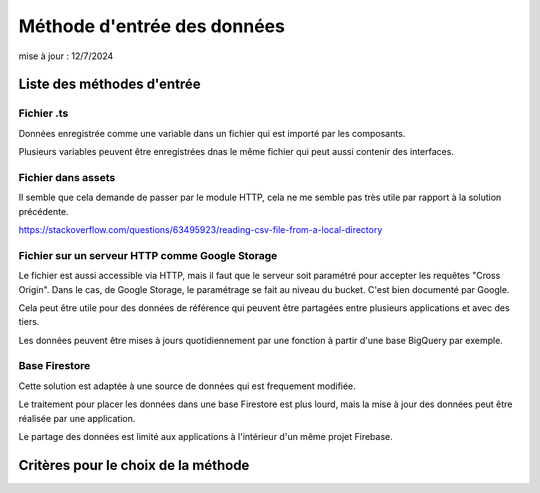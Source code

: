 Méthode d'entrée des données
#################################
mise à jour : 12/7/2024

Liste des méthodes d'entrée
******************************
Fichier .ts
================
Données enregistrée comme une variable dans un fichier qui est importé par les composants.

Plusieurs variables peuvent être enregistrées dnas le même fichier qui peut aussi contenir des interfaces.


Fichier dans assets
====================
Il semble que cela demande de passer par le module HTTP, cela ne me semble pas très utile par rapport à la solution précédente.

`<https://stackoverflow.com/questions/63495923/reading-csv-file-from-a-local-directory>`_

Fichier sur un serveur HTTP comme Google Storage
===================================================
Le fichier est aussi accessible via HTTP, mais il faut que le serveur soit paramétré pour accepter les requêtes "Cross Origin".
Dans le cas, de Google Storage, le paramétrage se fait au niveau du bucket. C'est bien documenté par Google.

Cela peut être utile pour des données de référence qui peuvent être partagées entre plusieurs applications et avec des tiers.

Les données peuvent être mises à jours quotidiennement par une fonction à partir d'une base BigQuery par exemple.

Base Firestore
=================
Cette solution est adaptée à une source de données qui est frequement modifiée.

Le traitement pour placer les données dans une base Firestore est plus lourd, mais la mise à jour des données peut être réalisée par une application.

Le partage des données est limité aux applications à l'intérieur d'un même projet Firebase.





Critères pour le choix de la méthode
*******************************************
